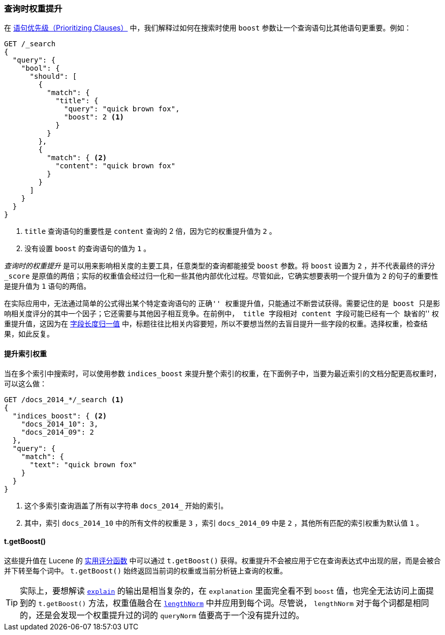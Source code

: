 [[query-time-boosting]]
=== 查询时权重提升

在 <<prioritising-clauses,语句优先级（Prioritizing Clauses）>> 中，我们解释过如何在搜索时使用 `boost` 参数让一个查询语句比其他语句更重要。((("relevance", "controlling", "query time boosting")))((("boosting", "query-time")))例如：

[source,json]
------------------------------
GET /_search
{
  "query": {
    "bool": {
      "should": [
        {
          "match": {
            "title": {
              "query": "quick brown fox",
              "boost": 2 <1>
            }
          }
        },
        {
          "match": { <2>
            "content": "quick brown fox"
          }
        }
      ]
    }
  }
}
------------------------------
<1> `title` 查询语句的重要性是 `content` 查询的 2 倍，因为它的权重提升值为 `2` 。
<2> 没有设置 `boost` 的查询语句的值为 `1` 。

_查询时的权重提升_ 是可以用来影响相关度的主要工具，任意类型的查询都能接受 `boost` 参数。((("boost parameter", "setting value")))将 `boost` 设置为 `2` ，并不代表最终的评分 `_score` 是原值的两倍；实际的权重值会经过归一化和一些其他内部优化过程。尽管如此，它确实想要表明一个提升值为 `2` 的句子的重要性是提升值为 `1` 语句的两倍。

在实际应用中，无法通过简单的公式得出某个特定查询语句的 ``正确'' 权重提升值，只能通过不断尝试获得。需要记住的是 `boost` 只是影响相关度评分的其中一个因子；它还需要与其他因子相互竞争。在前例中， `title` 字段相对 `content` 字段可能已经有一个 ``缺省的'' 权重提升值，这因为在 <<field-norm,字段长度归一值>> 中，((("field-length norm")))标题往往比相关内容要短，所以不要想当然的去盲目提升一些字段的权重。选择权重，检查结果，如此反复。

==== 提升索引权重

当在多个索引中搜索时，((("boosting", "query-time", "boosting an index")))((("indices", "boosting an index")))可以使用参数 `indices_boost` 来提升整个索引的权重，((("indices_boost parameter")))在下面例子中，当要为最近索引的文档分配更高权重时，可以这么做：

[source,json]
------------------------------
GET /docs_2014_*/_search <1>
{
  "indices_boost": { <2>
    "docs_2014_10": 3,
    "docs_2014_09": 2
  },
  "query": {
    "match": {
      "text": "quick brown fox"
    }
  }
}
------------------------------
<1> 这个多索引查询涵盖了所有以字符串 `docs_2014_` 开始的索引。
<2> 其中，索引 `docs_2014_10` 中的所有文件的权重是 `3` ，索引 `docs_2014_09` 中是 `2` ，其他所有匹配的索引权重为默认值 `1` 。

==== t.getBoost()

这些提升值在 Lucene 的 <<practical-scoring-function,实用评分函数>> 中可以通过 `t.getBoost()` 获得。((("practical scoring function", "t.getBoost() method")))((("boosting", "query-time", "t.getBoost()")))((("t.getBoost() method")))权重提升不会被应用于它在查询表达式中出现的层，而是会被合并下转至每个词中。 `t.getBoost()` 始终返回当前词的权重或当前分析链上查询的权重。

[TIP]
==================================================

实际上，要想解读 <<explain,`explain`>> 的输出是相当复杂的，在 `explanation` 里面完全看不到 `boost` 值，也完全无法访问上面提到的 `t.getBoost()` 方法，权重值融合在 <<query-norm,`lengthNorm`>> 中并应用到每个词。尽管说， `lengthNorm` 对于每个词都是相同的，还是会发现一个权重提升过的词的 `queryNorm` 值要高于一个没有提升过的。

==================================================
